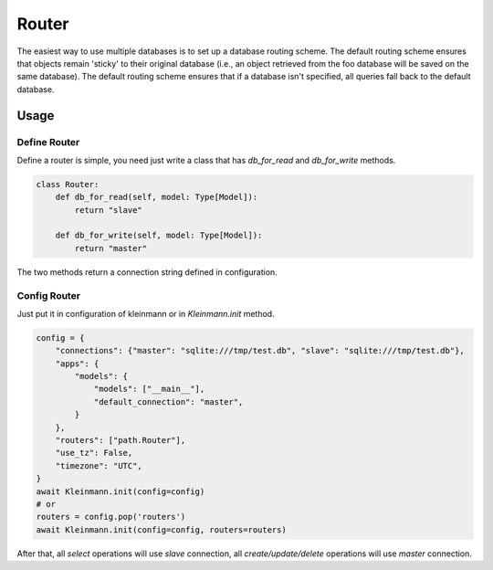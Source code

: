 .. _router:

======
Router
======

The easiest way to use multiple databases is to set up a database routing scheme. The default routing scheme ensures that objects remain 'sticky' to their original database (i.e., an object retrieved from the foo database will be saved on the same database). The default routing scheme ensures that if a database isn't specified, all queries fall back to the default database.

Usage
=====

Define Router
-------------

Define a router is simple, you need just write a class that has `db_for_read` and `db_for_write` methods.

.. code-block:: python3

    class Router:
        def db_for_read(self, model: Type[Model]):
            return "slave"

        def db_for_write(self, model: Type[Model]):
            return "master"

The two methods return a connection string defined in configuration.

Config Router
-------------

Just put it in configuration of kleinmann or in `Kleinmann.init` method.

.. code-block:: python3

    config = {
        "connections": {"master": "sqlite:///tmp/test.db", "slave": "sqlite:///tmp/test.db"},
        "apps": {
            "models": {
                "models": ["__main__"],
                "default_connection": "master",
            }
        },
        "routers": ["path.Router"],
        "use_tz": False,
        "timezone": "UTC",
    }
    await Kleinmann.init(config=config)
    # or
    routers = config.pop('routers')
    await Kleinmann.init(config=config, routers=routers)

After that, all `select` operations will use `slave` connection, all `create/update/delete` operations will use `master` connection.
